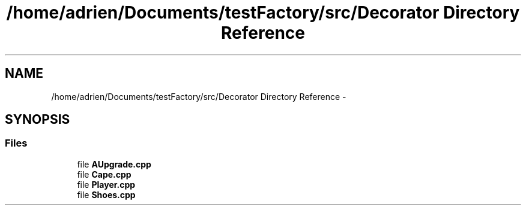 .TH "/home/adrien/Documents/testFactory/src/Decorator Directory Reference" 3 "Wed Nov 27 2013" "Version 1.0" "Stickman Project" \" -*- nroff -*-
.ad l
.nh
.SH NAME
/home/adrien/Documents/testFactory/src/Decorator Directory Reference \- 
.SH SYNOPSIS
.br
.PP
.SS "Files"

.in +1c
.ti -1c
.RI "file \fBAUpgrade\&.cpp\fP"
.br
.ti -1c
.RI "file \fBCape\&.cpp\fP"
.br
.ti -1c
.RI "file \fBPlayer\&.cpp\fP"
.br
.ti -1c
.RI "file \fBShoes\&.cpp\fP"
.br
.in -1c
